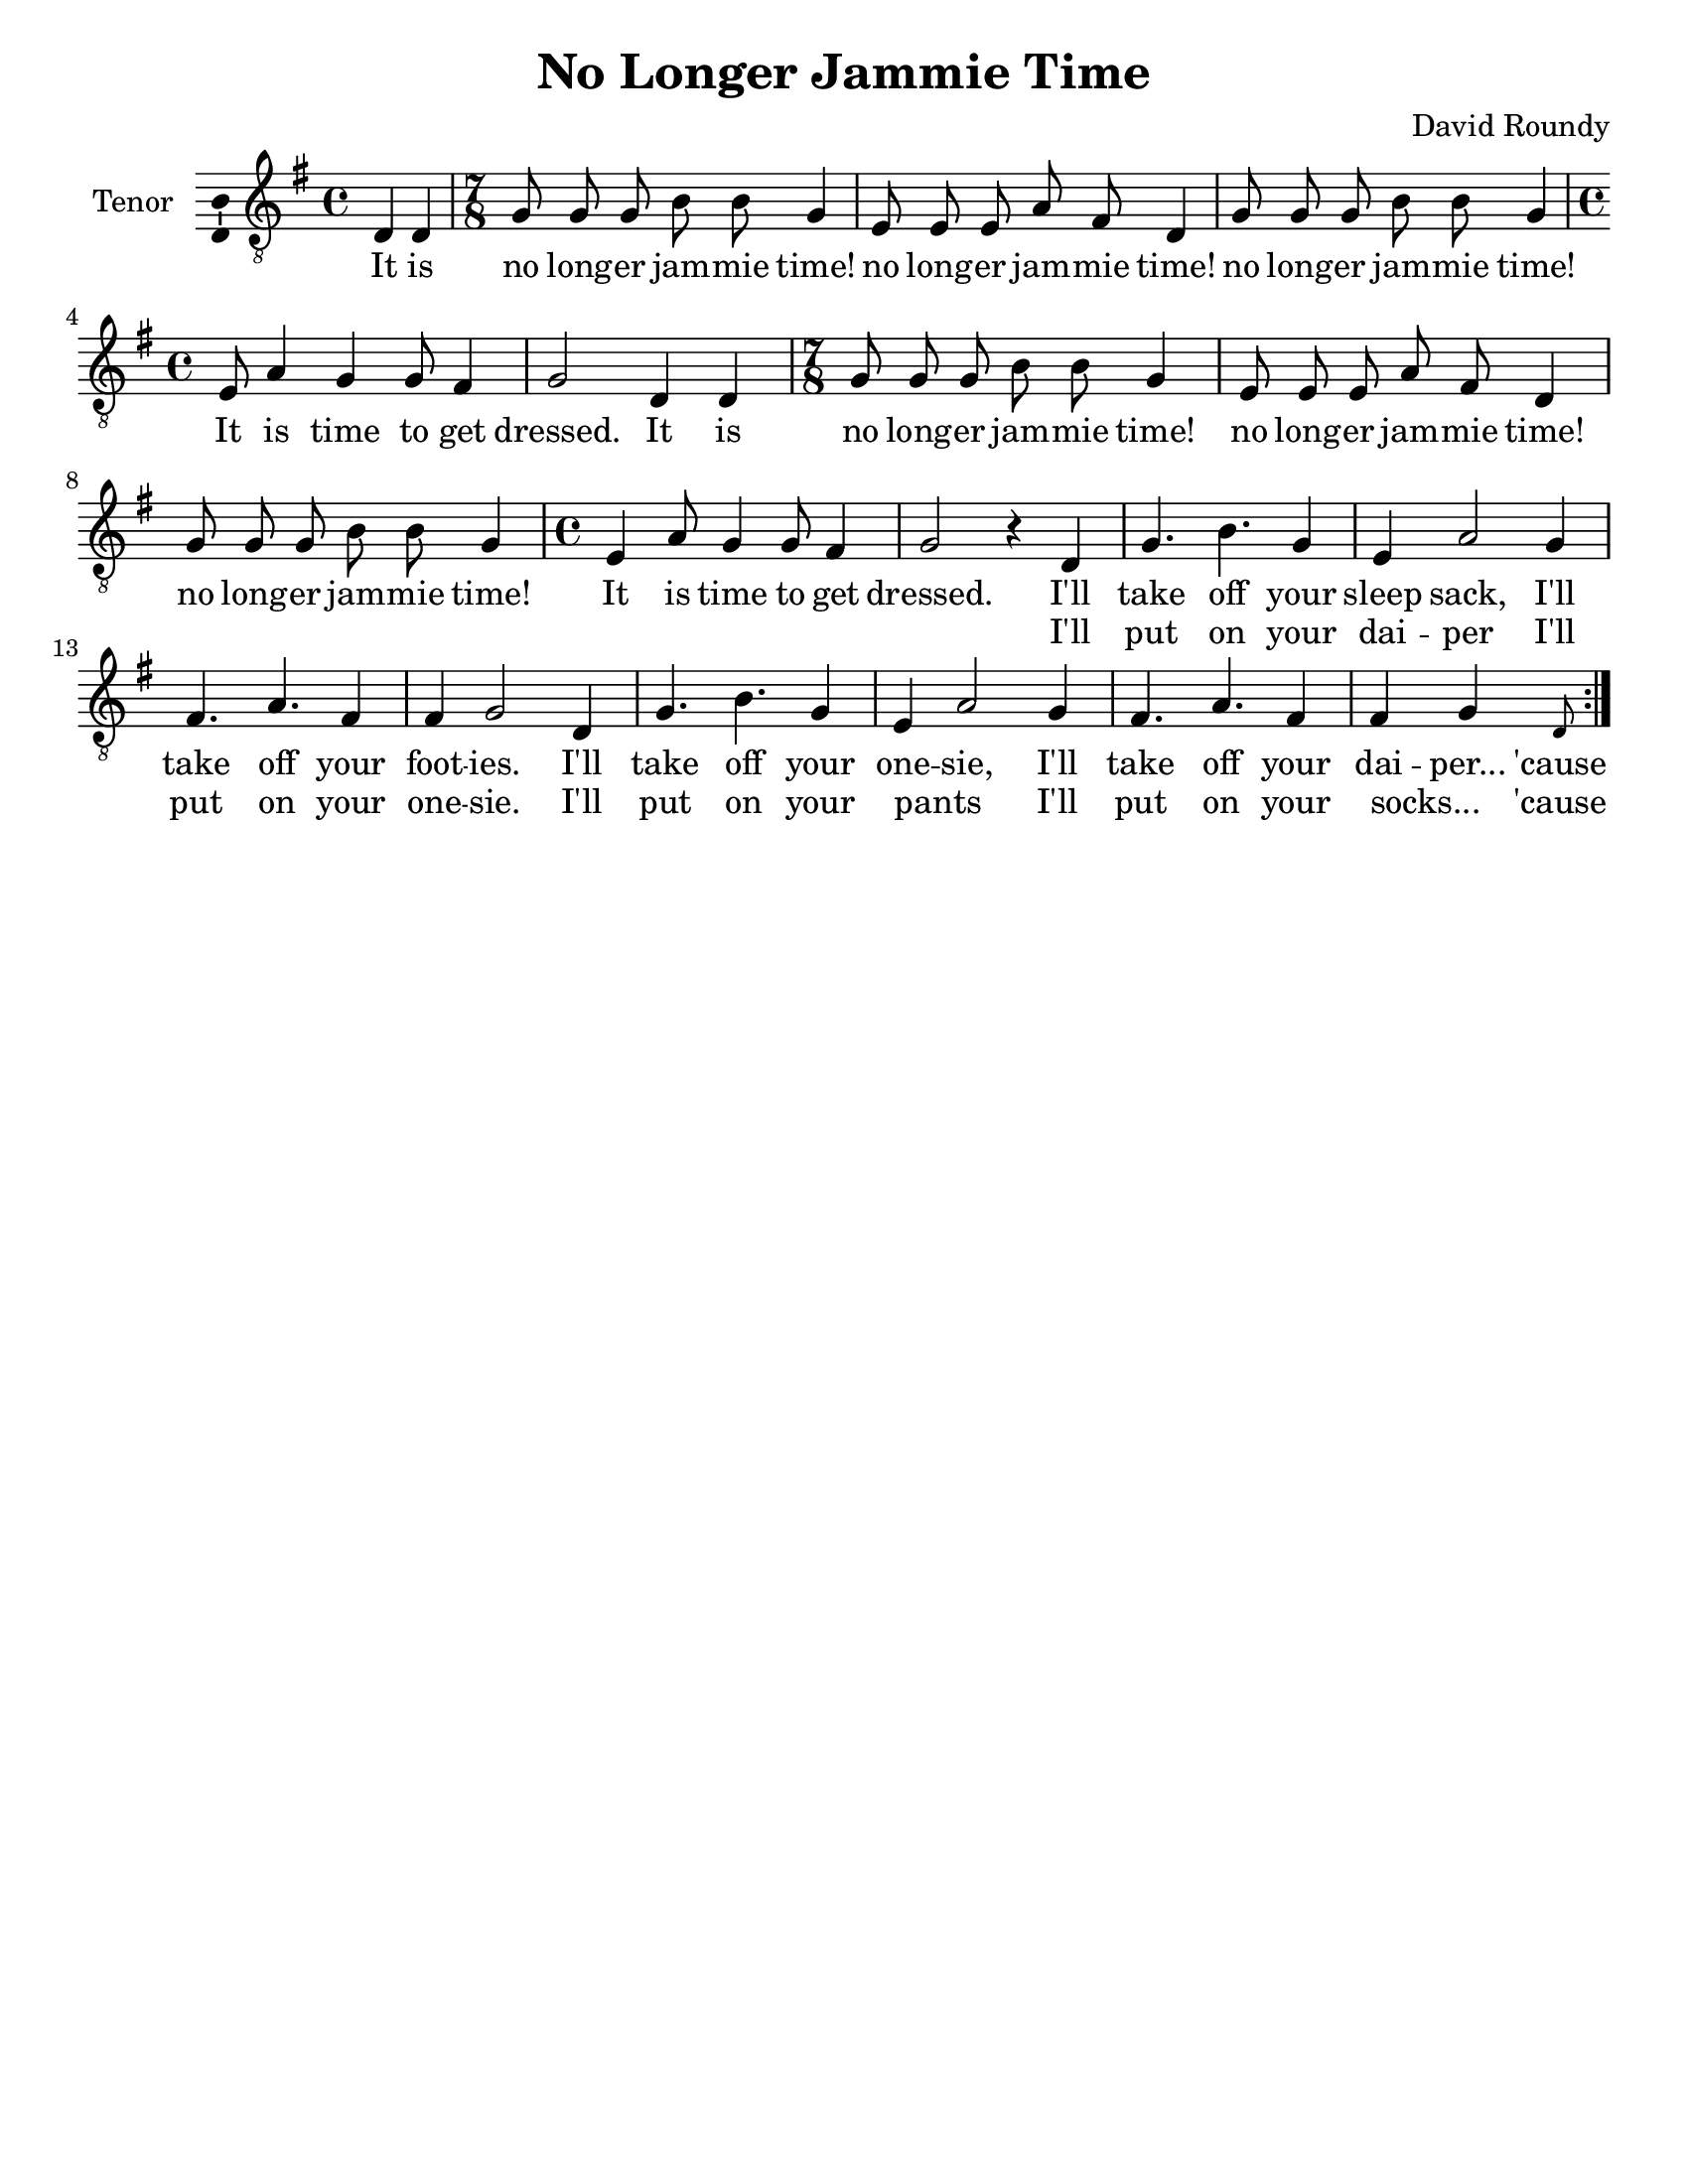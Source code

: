 \version "2.14.2"

\header {
  title = "No Longer Jammie Time"
  composer = "David Roundy"
  % Remove default LilyPond tagline
  tagline = ##f
}

\paper {
  #(set-paper-size "letter")
}

global = {
  \key g \major
  \time 4/4
  \partial 2
}

sopranoVoice = \relative c'' {
  \global
  \dynamicUp
  r2 | r1 |
}

verseSopranoVoice = \lyricmode {
  % Lyrics follow here.
  This is my fa -- ther's world,
  and to my lis -- tening ears
  all na -- ture sings, and round me rings
  the mu -- sic of the spheres.
  
  This is my fa -- ther's world:
  I rest me in the thought
  %of rocks and trees, of skies and seas,
  His hand the won -- ders wrought.
}

tenorVoice = \relative c {
  \global
  \dynamicUp
  % Music follows here.
  \repeat volta 2 {
  d4 d | \time 7/8 
  g8 g g b b g4 e8 e e a fis d4 g8 g g b b g4
  \time 4/4 e8 a4 g4 g8 fis4 g2
  d4 d |
  \time 7/8 g8 g g b b g4 e8 e e a fis d4 g8 g g b b g4
  \time 4/4 e4 a8 g4 g8 fis4
  g2 r4
  d4
  g4. b g4 e4 a2 g4 fis4. a fis4 fis g2
  d4 g4. b g4 e4 a2 g4 fis4. a fis4 fis g
  \grace { d8 }
  }
}

verseTenorVoice = \lyricmode {
  It is
  no long -- er jam -- mie time!
  no long -- er jam -- mie time!
  no long -- er jam -- mie time!
  It is time to get dressed.
  It is
  no long -- er jam -- mie time!
  no long -- er jam -- mie time!
  no long -- er jam -- mie time!
  It is time to get dressed.
  I'll take off your sleep sack,
  I'll take off your foot -- ies.
  I'll take off your one -- sie,
  I'll take off your dai -- per...
  'cause
  It is
  no long -- er jam -- mie time!
  no long -- er jam -- mie time!
  no long -- er jam -- mie time!
  It is time to get dressed.
  It is
  no long -- er jam -- mie time!
  no long -- er jam -- mie time!
  no long -- er jam -- mie time!
  It is time to get dressed.
  I'll take off your sleep sack,
  I'll take off your foot -- ies.
  I'll take off your one -- sie,
  I'll take off your dai -- per...
  'cause
}

secondVerse = \lyricmode {
  \skip2 \skip2 \skip2 \skip2 \skip2 \skip2 \skip2 \skip2 \skip2 \skip2
  \skip2 \skip2 \skip2 \skip2 \skip2 \skip2 \skip2 \skip2 \skip2 \skip2
  \skip2 \skip2 \skip2 \skip2 \skip2 \skip2 \skip2 \skip2 \skip2 \skip2
  \skip2 \skip2 \skip2 \skip2 \skip2 \skip2 \skip2 \skip2 \skip2 \skip2
  \skip2 \skip2 \skip2 \skip2 \skip2 \skip2 \skip2 \skip2 \skip2 \skip2
  \skip2 \skip2
  I'll put on your dai -- per
  I'll put on your one -- sie.
  I'll put on your pants _
  I'll put on your socks... _
  'cause
}

sopranoVoicePart = \new Staff \with {
  instrumentName = "Soprano"
  midiInstrument = "violin"
  \consists "Ambitus_engraver"
} { \sopranoVoice }
\addlyrics { \verseSopranoVoice }

tenorVoicePart = \new Staff \with {
  instrumentName = "Tenor"
  midiInstrument = "violin"
  \consists "Ambitus_engraver"
} { \clef "treble_8" \new Voice = "tenor" \tenorVoice }

\score {
  <<
    % \sopranoVoicePart
    \tenorVoicePart
    \new Lyrics \lyricsto "tenor" \verseTenorVoice
    \new Lyrics \lyricsto "tenor" \secondVerse
  >>
  \layout {
    \context {
      \Lyrics { \set includeGraceNotes = ##t }
    }
  }
  \midi {
    \context {
      \Score
      tempoWholesPerMinute = #(ly:make-moment 150 4)
    }
  }
}
